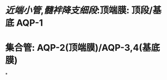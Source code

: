 :PROPERTIES:
:ID:	2384CAF1-B11A-43B8-B05B-4D5DC9225453
:END:

#+ALIAS: 水通道蛋白

* [[近端小管]],[[髓袢降支细段]]:顶端膜: 顶段/基底 AQP-1
* 集合管: AQP-2(顶端膜)/AQP-3,4(基底膜)
*